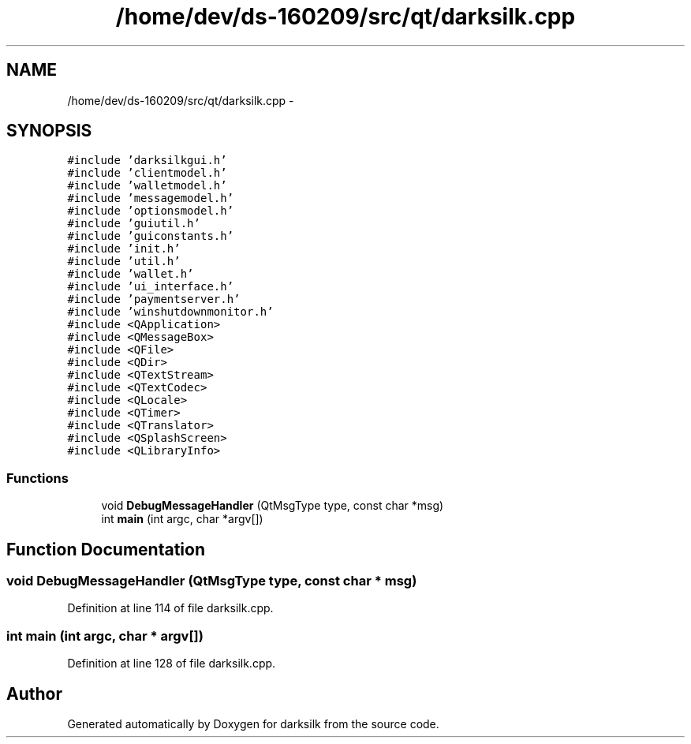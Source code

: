 .TH "/home/dev/ds-160209/src/qt/darksilk.cpp" 3 "Wed Feb 10 2016" "Version 1.0.0.0" "darksilk" \" -*- nroff -*-
.ad l
.nh
.SH NAME
/home/dev/ds-160209/src/qt/darksilk.cpp \- 
.SH SYNOPSIS
.br
.PP
\fC#include 'darksilkgui\&.h'\fP
.br
\fC#include 'clientmodel\&.h'\fP
.br
\fC#include 'walletmodel\&.h'\fP
.br
\fC#include 'messagemodel\&.h'\fP
.br
\fC#include 'optionsmodel\&.h'\fP
.br
\fC#include 'guiutil\&.h'\fP
.br
\fC#include 'guiconstants\&.h'\fP
.br
\fC#include 'init\&.h'\fP
.br
\fC#include 'util\&.h'\fP
.br
\fC#include 'wallet\&.h'\fP
.br
\fC#include 'ui_interface\&.h'\fP
.br
\fC#include 'paymentserver\&.h'\fP
.br
\fC#include 'winshutdownmonitor\&.h'\fP
.br
\fC#include <QApplication>\fP
.br
\fC#include <QMessageBox>\fP
.br
\fC#include <QFile>\fP
.br
\fC#include <QDir>\fP
.br
\fC#include <QTextStream>\fP
.br
\fC#include <QTextCodec>\fP
.br
\fC#include <QLocale>\fP
.br
\fC#include <QTimer>\fP
.br
\fC#include <QTranslator>\fP
.br
\fC#include <QSplashScreen>\fP
.br
\fC#include <QLibraryInfo>\fP
.br

.SS "Functions"

.in +1c
.ti -1c
.RI "void \fBDebugMessageHandler\fP (QtMsgType type, const char *msg)"
.br
.ti -1c
.RI "int \fBmain\fP (int argc, char *argv[])"
.br
.in -1c
.SH "Function Documentation"
.PP 
.SS "void DebugMessageHandler (QtMsgType type, const char * msg)"

.PP
Definition at line 114 of file darksilk\&.cpp\&.
.SS "int main (int argc, char * argv[])"

.PP
Definition at line 128 of file darksilk\&.cpp\&.
.SH "Author"
.PP 
Generated automatically by Doxygen for darksilk from the source code\&.
